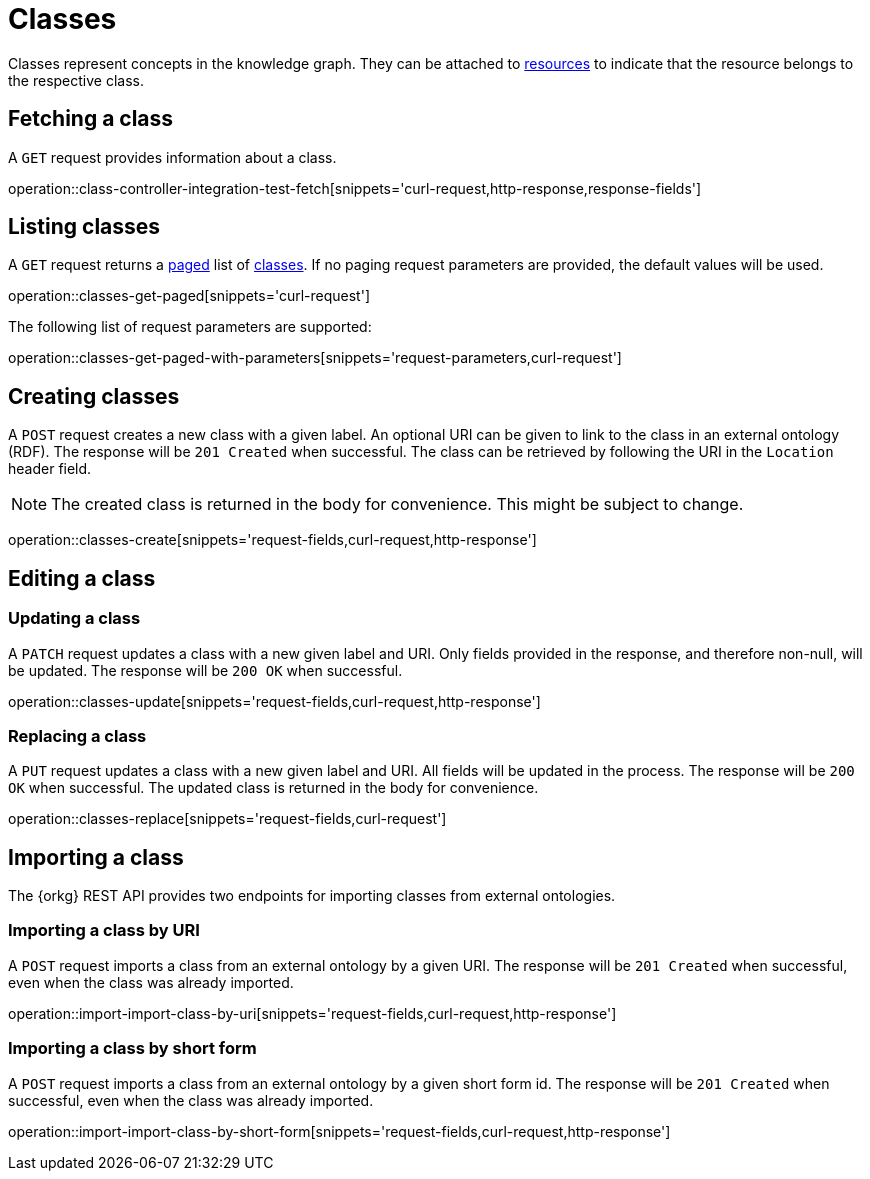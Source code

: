 = Classes

Classes represent concepts in the knowledge graph.
They can be attached to <<Resources,resources>> to indicate that the resource belongs to the respective class.

[[classes-fetch]]
== Fetching a class

A `GET` request provides information about a class.

operation::class-controller-integration-test-fetch[snippets='curl-request,http-response,response-fields']

[[classes-list]]
== Listing classes

A `GET` request returns a <<sorting-and-pagination,paged>> list of <<classes-fetch,classes>>.
If no paging request parameters are provided, the default values will be used.

operation::classes-get-paged[snippets='curl-request']

The following list of request parameters are supported:

operation::classes-get-paged-with-parameters[snippets='request-parameters,curl-request']

[[classes-create]]
== Creating classes

A `POST` request creates a new class with a given label.
An optional URI can be given to link to the class in an external ontology (RDF).
The response will be `201 Created` when successful.
The class can be retrieved by following the URI in the `Location` header field.

NOTE: The created class is returned in the body for convenience. This might be subject to change.

operation::classes-create[snippets='request-fields,curl-request,http-response']

[[classes-edit]]
== Editing a class

[[classes-update]]
=== Updating a class

A `PATCH` request updates a class with a new given label and URI.
Only fields provided in the response, and therefore non-null, will be updated.
The response will be `200 OK` when successful.

operation::classes-update[snippets='request-fields,curl-request,http-response']

[[classes-replace]]
=== Replacing a class

A `PUT` request updates a class with a new given label and URI.
All fields will be updated in the process.
The response will be `200 OK` when successful.
The updated class is returned in the body for convenience.

operation::classes-replace[snippets='request-fields,curl-request']

[[classes-import]]
== Importing a class

The {orkg} REST API provides two endpoints for importing classes from external ontologies.

[[classes-import-by-uri]]
=== Importing a class by URI

A `POST` request imports a class from an external ontology by a given URI.
The response will be `201 Created` when successful, even when the class was already imported.

operation::import-import-class-by-uri[snippets='request-fields,curl-request,http-response']

[[classes-import-by-short-form]]
=== Importing a class by short form

A `POST` request imports a class from an external ontology by a given short form id.
The response will be `201 Created` when successful, even when the class was already imported.

operation::import-import-class-by-short-form[snippets='request-fields,curl-request,http-response']
